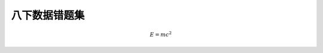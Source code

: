 八下数据错题集
===================

.. math::
   E = mc^2

.. math::
   :label: eq1

   E = mc^2


.. math::
   :label: eq2

   \begin{align*}
   \dot{x} & = \sigma(y - x) \\
   \dot{y} & = \rho x - y - xz \\
   \dot{z} & = -\beta z + xy
   \end{align*}

.. tikz::

    \begin{tikzpicture}
        \draw (0,0) -- (4,0) -- (4,3) -- (0,3) -- cycle;
        \draw (2,0) -- (2,3);
        \draw (0,3) -- (4,3);
    \end{tikzpicture}